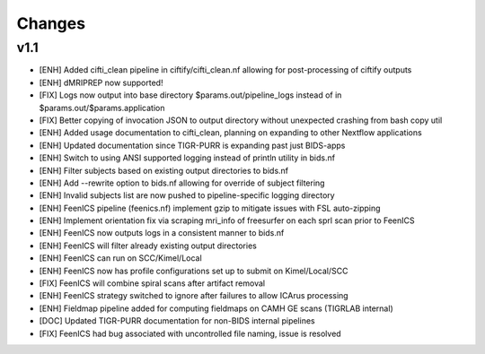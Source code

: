 .. _changelog:

--------------------
Changes
--------------------

v1.1
===================
- [ENH] Added cifti_clean pipeline in ciftify/cifti_clean.nf allowing for post-processing of ciftify outputs
- [ENH] dMRIPREP now supported! 
- [FIX] Logs now output into base directory $params.out/pipeline_logs instead of in $params.out/$params.application
- [FIX] Better copying of invocation JSON to output directory without unexpected crashing from bash copy util
- [ENH] Added usage documentation to cifti_clean, planning on expanding to other Nextflow applications
- [ENH] Updated documentation since TIGR-PURR is expanding past just BIDS-apps
- [ENH] Switch to using ANSI supported logging instead of println utility in bids.nf
- [ENH] Filter subjects based on existing output directories to bids.nf
- [ENH] Add --rewrite option to bids.nf allowing for override of subject filtering
- [ENH] Invalid subjects list are now pushed to pipeline-specific logging directory
- [ENH] FeenICS pipeline (feenics.nf) implement gzip to mitigate issues with FSL auto-zipping
- [ENH] Implement orientation fix via scraping mri_info of freesurfer on each sprl scan prior to FeenICS
- [ENH] FeenICS now outputs logs in a consistent manner to bids.nf
- [ENH] FeenICS will filter already existing output directories
- [ENH] FeenICS can run on SCC/Kimel/Local
- [ENH] FeenICS now has profile configurations set up to submit on Kimel/Local/SCC
- [FIX] FeenICS will combine spiral scans after artifact removal
- [ENH] FeenICS strategy switched to ignore after failures to allow ICArus processing
- [ENH] Fieldmap pipeline added for computing fieldmaps on CAMH GE scans (TIGRLAB internal)
- [DOC] Updated TIGR-PURR documentation for non-BIDS internal pipelines
- [FIX] FeenICS had bug associated with uncontrolled file naming, issue is resolved
